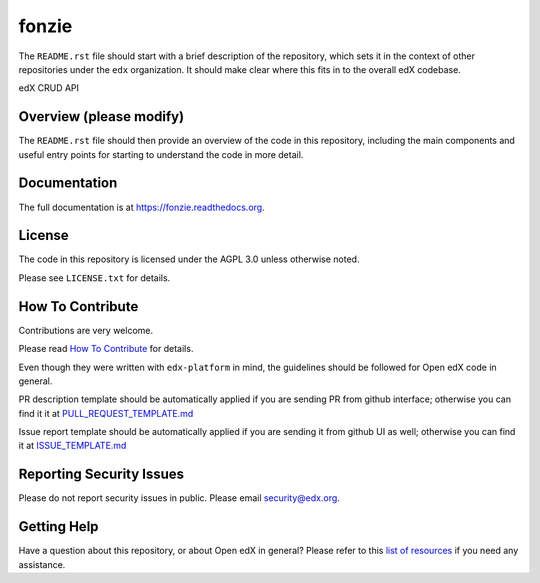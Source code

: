 fonzie
=============================

|pypi-badge| |travis-badge| |codecov-badge| |doc-badge| |pyversions-badge|
|license-badge|

The ``README.rst`` file should start with a brief description of the repository,
which sets it in the context of other repositories under the ``edx``
organization. It should make clear where this fits in to the overall edX
codebase.

edX CRUD API

Overview (please modify)
------------------------

The ``README.rst`` file should then provide an overview of the code in this
repository, including the main components and useful entry points for starting
to understand the code in more detail.

Documentation
-------------

The full documentation is at https://fonzie.readthedocs.org.

License
-------

The code in this repository is licensed under the AGPL 3.0 unless
otherwise noted.

Please see ``LICENSE.txt`` for details.

How To Contribute
-----------------

Contributions are very welcome.

Please read `How To Contribute <https://github.com/edx/edx-platform/blob/master/CONTRIBUTING.rst>`_ for details.

Even though they were written with ``edx-platform`` in mind, the guidelines
should be followed for Open edX code in general.

PR description template should be automatically applied if you are sending PR from github interface; otherwise you
can find it it at `PULL_REQUEST_TEMPLATE.md <https://github.com/edx/fonzie/blob/master/.github/PULL_REQUEST_TEMPLATE.md>`_

Issue report template should be automatically applied if you are sending it from github UI as well; otherwise you
can find it at `ISSUE_TEMPLATE.md <https://github.com/edx/fonzie/blob/master/.github/ISSUE_TEMPLATE.md>`_

Reporting Security Issues
-------------------------

Please do not report security issues in public. Please email security@edx.org.

Getting Help
------------

Have a question about this repository, or about Open edX in general?  Please
refer to this `list of resources`_ if you need any assistance.

.. _list of resources: https://open.edx.org/getting-help


.. |pypi-badge| image:: https://img.shields.io/pypi/v/fonzie.svg
    :target: https://pypi.python.org/pypi/fonzie/
    :alt: PyPI

.. |travis-badge| image:: https://travis-ci.org/edx/fonzie.svg?branch=master
    :target: https://travis-ci.org/edx/fonzie
    :alt: Travis

.. |codecov-badge| image:: http://codecov.io/github/edx/fonzie/coverage.svg?branch=master
    :target: http://codecov.io/github/edx/fonzie?branch=master
    :alt: Codecov

.. |doc-badge| image:: https://readthedocs.org/projects/fonzie/badge/?version=latest
    :target: http://fonzie.readthedocs.io/en/latest/
    :alt: Documentation

.. |pyversions-badge| image:: https://img.shields.io/pypi/pyversions/fonzie.svg
    :target: https://pypi.python.org/pypi/fonzie/
    :alt: Supported Python versions

.. |license-badge| image:: https://img.shields.io/github/license/edx/fonzie.svg
    :target: https://github.com/edx/fonzie/blob/master/LICENSE.txt
    :alt: License
